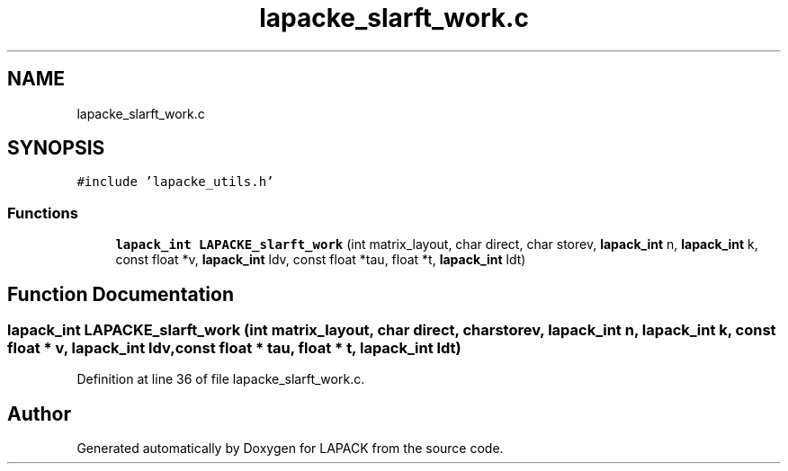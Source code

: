 .TH "lapacke_slarft_work.c" 3 "Tue Nov 14 2017" "Version 3.8.0" "LAPACK" \" -*- nroff -*-
.ad l
.nh
.SH NAME
lapacke_slarft_work.c
.SH SYNOPSIS
.br
.PP
\fC#include 'lapacke_utils\&.h'\fP
.br

.SS "Functions"

.in +1c
.ti -1c
.RI "\fBlapack_int\fP \fBLAPACKE_slarft_work\fP (int matrix_layout, char direct, char storev, \fBlapack_int\fP n, \fBlapack_int\fP k, const float *v, \fBlapack_int\fP ldv, const float *tau, float *t, \fBlapack_int\fP ldt)"
.br
.in -1c
.SH "Function Documentation"
.PP 
.SS "\fBlapack_int\fP LAPACKE_slarft_work (int matrix_layout, char direct, char storev, \fBlapack_int\fP n, \fBlapack_int\fP k, const float * v, \fBlapack_int\fP ldv, const float * tau, float * t, \fBlapack_int\fP ldt)"

.PP
Definition at line 36 of file lapacke_slarft_work\&.c\&.
.SH "Author"
.PP 
Generated automatically by Doxygen for LAPACK from the source code\&.
